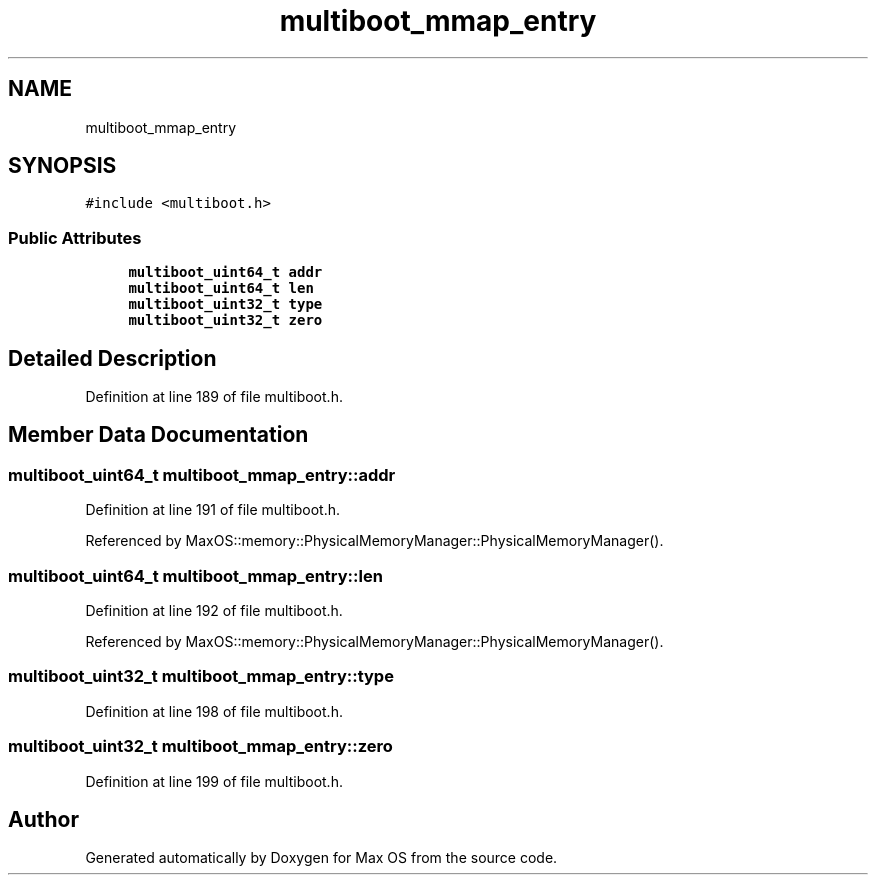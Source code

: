 .TH "multiboot_mmap_entry" 3 "Sat Mar 29 2025" "Version 0.1" "Max OS" \" -*- nroff -*-
.ad l
.nh
.SH NAME
multiboot_mmap_entry
.SH SYNOPSIS
.br
.PP
.PP
\fC#include <multiboot\&.h>\fP
.SS "Public Attributes"

.in +1c
.ti -1c
.RI "\fBmultiboot_uint64_t\fP \fBaddr\fP"
.br
.ti -1c
.RI "\fBmultiboot_uint64_t\fP \fBlen\fP"
.br
.ti -1c
.RI "\fBmultiboot_uint32_t\fP \fBtype\fP"
.br
.ti -1c
.RI "\fBmultiboot_uint32_t\fP \fBzero\fP"
.br
.in -1c
.SH "Detailed Description"
.PP 
Definition at line 189 of file multiboot\&.h\&.
.SH "Member Data Documentation"
.PP 
.SS "\fBmultiboot_uint64_t\fP multiboot_mmap_entry::addr"

.PP
Definition at line 191 of file multiboot\&.h\&.
.PP
Referenced by MaxOS::memory::PhysicalMemoryManager::PhysicalMemoryManager()\&.
.SS "\fBmultiboot_uint64_t\fP multiboot_mmap_entry::len"

.PP
Definition at line 192 of file multiboot\&.h\&.
.PP
Referenced by MaxOS::memory::PhysicalMemoryManager::PhysicalMemoryManager()\&.
.SS "\fBmultiboot_uint32_t\fP multiboot_mmap_entry::type"

.PP
Definition at line 198 of file multiboot\&.h\&.
.SS "\fBmultiboot_uint32_t\fP multiboot_mmap_entry::zero"

.PP
Definition at line 199 of file multiboot\&.h\&.

.SH "Author"
.PP 
Generated automatically by Doxygen for Max OS from the source code\&.
